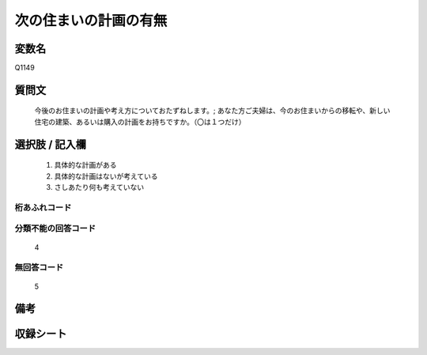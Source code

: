 .. title:: Q1149
.. rst-class:: item

====================================================================================================
次の住まいの計画の有無
====================================================================================================

.. rst-class:: varname

変数名
==================

Q1149

.. rst-class:: question

質問文
==================


   今後のお住まいの計画や考え方についておたずねします。; あなた方ご夫婦は、今のお住まいからの移転や、新しい住宅の建築、あるいは購入の計画をお持ちですか。（〇は１つだけ）



.. rst-class:: answer

選択肢 / 記入欄
======================

  1. 具体的な計画がある
  2. 具体的な計画はないが考えている
  3. さしあたり何も考えていない
  



.. rst-class:: overflow

桁あふれコード
-------------------------------
  


.. rst-class:: not_classified

分類不能の回答コード
-------------------------------------
  4


.. rst-class:: not_available

無回答コード
-------------------------------------
  5


.. rst-class:: bikou

備考
==================
 



.. rst-class:: include_sheet

収録シート
=======================================
.. hlist::
   :columns: 3
   
   
   * p19_3
   
   * p20_3
   
   * p21abcd_3
   
   * p21e_3
   
   * p22_3
   
   * p23_3
   
   * p24_3
   
   * p25_3
   
   * p26_3
   
   * p27_3
   
   * p28_3
   
   


.. index:: Q1149